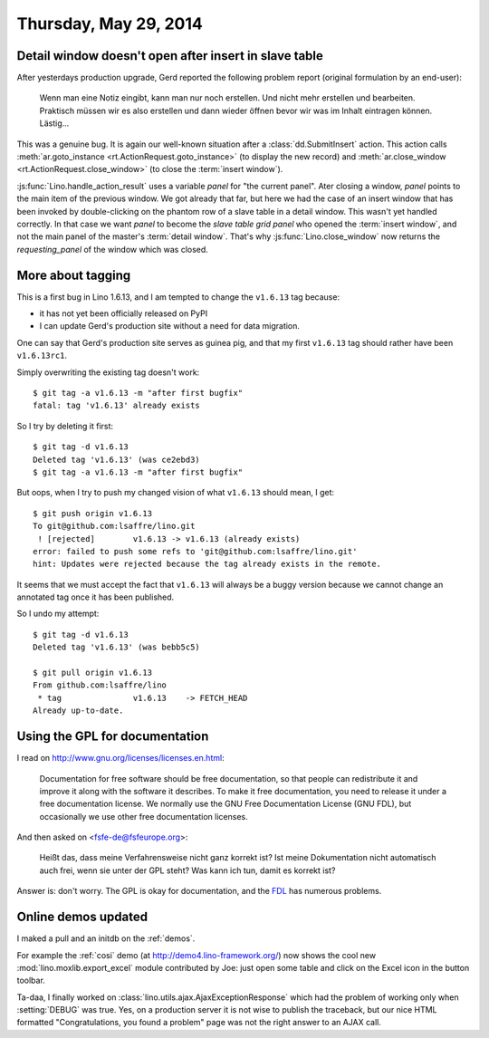 ======================
Thursday, May 29, 2014
======================

Detail window doesn't open after insert in slave table
------------------------------------------------------

After yesterdays production upgrade, Gerd reported the following
problem report (original formulation by an end-user):

    Wenn man eine Notiz eingibt, kann man nur noch erstellen. Und nicht
    mehr erstellen und bearbeiten.  Praktisch müssen wir es also erstellen
    und dann wieder öffnen bevor wir was im Inhalt eintragen können.
    Lästig...

This was a genuine bug. It is again our well-known situation after a
:class:`dd.SubmitInsert` action.  This action calls
:meth:`ar.goto_instance <rt.ActionRequest.goto_instance>` (to display
the new record) and :meth:`ar.close_window
<rt.ActionRequest.close_window>` (to close the :term:`insert window`).

:js:func:`Lino.handle_action_result` uses a variable `panel` for "the
current panel".  Ater closing a window, `panel` points to the main
item of the previous window.  We got already that far, but here we had
the case of an insert window that has been invoked by double-clicking
on the phantom row of a slave table in a detail window. This wasn't
yet handled correctly. In that case we want `panel` to become the
*slave table grid panel* who opened the :term:`insert window`, and not
the main panel of the master's :term:`detail window`.  That's why
:js:func:`Lino.close_window` now returns the `requesting_panel` of the
window which was closed.


More about tagging
------------------

This is a first bug in Lino 1.6.13, and I am tempted to change the
``v1.6.13`` tag because:

- it has not yet been officially released on PyPI
- I can update Gerd's production site without a need for data migration.

One can say that Gerd's production site serves as guinea pig, and that
my first ``v1.6.13`` tag should rather have been ``v1.6.13rc1``.

Simply overwriting the existing tag doesn't work::

  $ git tag -a v1.6.13 -m "after first bugfix"
  fatal: tag 'v1.6.13' already exists

So I try by deleting it first::

  $ git tag -d v1.6.13
  Deleted tag 'v1.6.13' (was ce2ebd3)
  $ git tag -a v1.6.13 -m "after first bugfix"

But oops, when I try to push my changed vision of what ``v1.6.13``
should mean, I get::

  $ git push origin v1.6.13
  To git@github.com:lsaffre/lino.git
   ! [rejected]        v1.6.13 -> v1.6.13 (already exists)
  error: failed to push some refs to 'git@github.com:lsaffre/lino.git'
  hint: Updates were rejected because the tag already exists in the remote.

It seems that we must accept the fact that ``v1.6.13`` will always be
a buggy version because we cannot change an annotated tag once it has
been published.  

So I undo my attempt::

  $ git tag -d v1.6.13
  Deleted tag 'v1.6.13' (was bebb5c5)

  $ git pull origin v1.6.13
  From github.com:lsaffre/lino
   * tag               v1.6.13    -> FETCH_HEAD
  Already up-to-date.


Using the GPL for documentation
-------------------------------

I read on http://www.gnu.org/licenses/licenses.en.html:

    Documentation for free software should be free documentation, so that
    people can redistribute it and improve it along with the software it
    describes. To make it free documentation, you need to release it
    under a free documentation license. We normally use the GNU Free
    Documentation License (GNU FDL), but occasionally we use other free
    documentation licenses.
    
And then asked on <fsfe-de@fsfeurope.org>:

    Heißt das, dass meine Verfahrensweise nicht ganz korrekt ist? Ist meine
    Dokumentation nicht automatisch auch frei, wenn sie unter der GPL steht?
    Was kann ich tun, damit es korrekt ist?

Answer is: don't worry. The GPL is okay for documentation, and the
`FDL <http://en.wikipedia.org/wiki/GNU_Free_Documentation_License>`_
has numerous problems.


Online demos updated
--------------------

I maked a pull and an initdb on the :ref:`demos`.

For example the :ref:`cosi` demo (at http://demo4.lino-framework.org/)
now shows the cool new :mod:`lino.moxlib.export_excel` module
contributed by Joe: just open some table and click on the Excel icon
in the button toolbar.

Ta-daa, I finally worked on
:class:`lino.utils.ajax.AjaxExceptionResponse` which had the problem of
working only when :setting:`DEBUG` was true. Yes, on a production
server it is not wise to publish the traceback, but our nice HTML
formatted "Congratulations, you found a problem" page was not the
right answer to an AJAX call.
